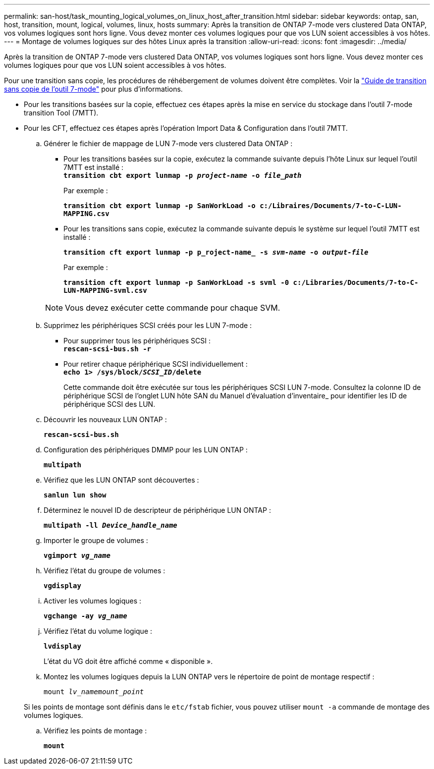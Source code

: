 ---
permalink: san-host/task_mounting_logical_volumes_on_linux_host_after_transition.html 
sidebar: sidebar 
keywords: ontap, san, host, transition, mount, logical, volumes, linux, hosts 
summary: Après la transition de ONTAP 7-mode vers clustered Data ONTAP, vos volumes logiques sont hors ligne. Vous devez monter ces volumes logiques pour que vos LUN soient accessibles à vos hôtes. 
---
= Montage de volumes logiques sur des hôtes Linux après la transition
:allow-uri-read: 
:icons: font
:imagesdir: ../media/


[role="lead"]
Après la transition de ONTAP 7-mode vers clustered Data ONTAP, vos volumes logiques sont hors ligne. Vous devez monter ces volumes logiques pour que vos LUN soient accessibles à vos hôtes.

Pour une transition sans copie, les procédures de réhébergement de volumes doivent être complètes. Voir la link:https://docs.netapp.com/us-en/ontap-7mode-transition/copy-free/index.html["Guide de transition sans copie de l'outil 7-mode"] pour plus d'informations.

* Pour les transitions basées sur la copie, effectuez ces étapes après la mise en service du stockage dans l'outil 7-mode transition Tool (7MTT).
* Pour les CFT, effectuez ces étapes après l'opération Import Data & Configuration dans l'outil 7MTT.
+
.. Générer le fichier de mappage de LUN 7-mode vers clustered Data ONTAP :
+
*** Pour les transitions basées sur la copie, exécutez la commande suivante depuis l'hôte Linux sur lequel l'outil 7MTT est installé : +
`*transition cbt export lunmap -p _project-name_ -o _file_path_*`
+
Par exemple :

+
`*transition cbt export lunmap -p SanWorkLoad -o c:/Libraires/Documents/7-to-C-LUN-MAPPING.csv*`

*** Pour les transitions sans copie, exécutez la commande suivante depuis le système sur lequel l'outil 7MTT est installé :
+
`*transition cft export lunmap -p p_roject-name_ -s _svm-name_ -o _output-file_*`

+
Par exemple :

+
`*transition cft export lunmap -p SanWorkLoad -s svml -0 c:/Libraries/Documents/7-to-C-LUN-MAPPING-svml.csv*`

+

NOTE: Vous devez exécuter cette commande pour chaque SVM.



.. Supprimez les périphériques SCSI créés pour les LUN 7-mode :
+
*** Pour supprimer tous les périphériques SCSI : +
`*rescan-scsi-bus.sh -r*`
*** Pour retirer chaque périphérique SCSI individuellement : +
`*echo 1> /sys/block/__SCSI_ID__/delete*`
+
Cette commande doit être exécutée sur tous les périphériques SCSI LUN 7-mode. Consultez la colonne ID de périphérique SCSI de l'onglet LUN hôte SAN du Manuel d'évaluation d'inventaire_ pour identifier les ID de périphérique SCSI des LUN.



.. Découvrir les nouveaux LUN ONTAP :
+
`*rescan-scsi-bus.sh*`

.. Configuration des périphériques DMMP pour les LUN ONTAP :
+
`*multipath*`

.. Vérifiez que les LUN ONTAP sont découvertes :
+
`*sanlun lun show*`

.. Déterminez le nouvel ID de descripteur de périphérique LUN ONTAP :
+
`*multipath -ll _Device_handle_name_*`

.. Importer le groupe de volumes :
+
`*vgimport _vg_name_*`

.. Vérifiez l'état du groupe de volumes :
+
`*vgdisplay*`

.. Activer les volumes logiques :
+
`*vgchange -ay _vg_name_*`

.. Vérifiez l'état du volume logique :
+
`*lvdisplay*`

+
L'état du VG doit être affiché comme « disponible ».

.. Montez les volumes logiques depuis la LUN ONTAP vers le répertoire de point de montage respectif :
+
`mount _lv_namemount_point_`

+
Si les points de montage sont définis dans le `etc/fstab` fichier, vous pouvez utiliser `mount -a` commande de montage des volumes logiques.

.. Vérifiez les points de montage :
+
`*mount*`




